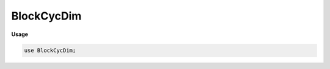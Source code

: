 .. default-domain:: chpl

.. module:: BlockCycDim

BlockCycDim
===========
**Usage**

.. code-block:: chapel

   use BlockCycDim;

